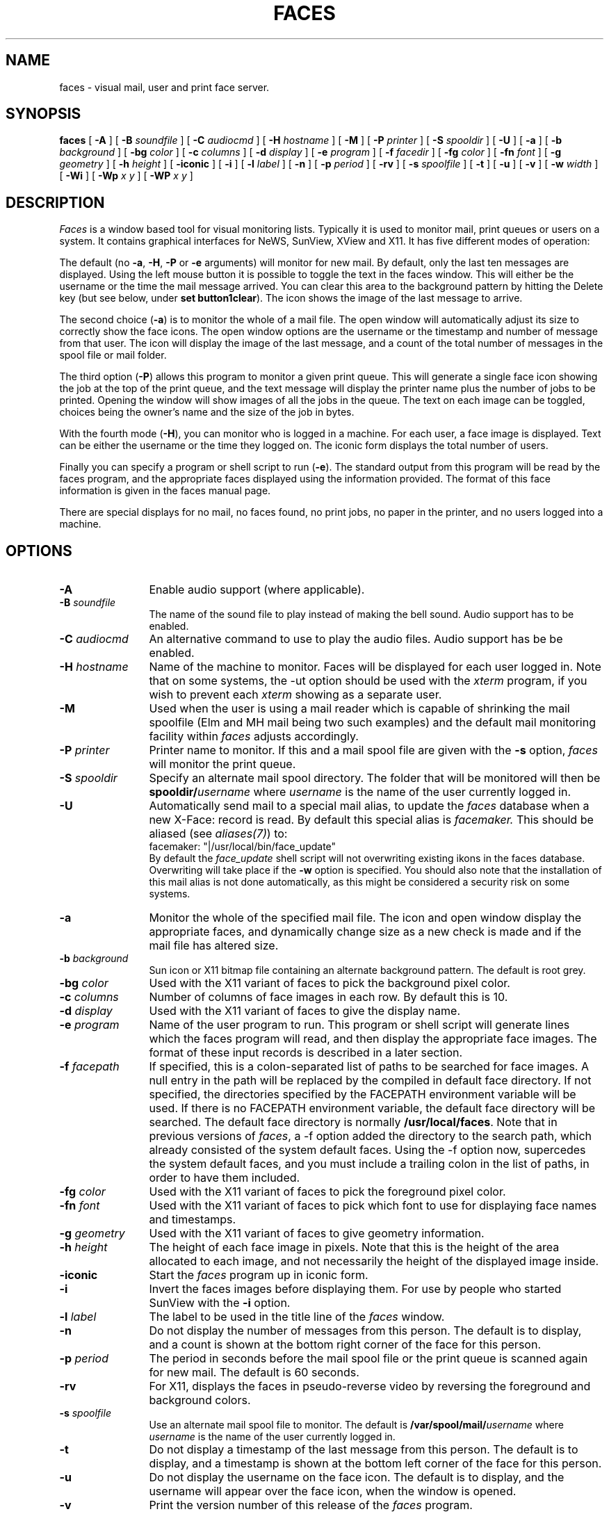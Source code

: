 .\" @(#)faces.man 1.25 91/11/25
.\" tbl faces.man | nroff -man | col -b
.TH FACES 1 "13 November 1991"
.SH NAME
faces \- visual mail, user and print face server.
.SH SYNOPSIS
.B "faces
[
.B \-A
] [
.B \-B
.I soundfile
] [
.B \-C
.I audiocmd
] [
.B \-H
.I hostname
] [
.B \-M
] [
.B \-P
.I printer
] [
.B \-S
.I spooldir
] [
.B \-U
] [
.B \-a
] [
.B \-b
.I background
] [
.B \-bg
.I color
] [
.B \-c
.I columns
] [
.B \-d
.I display
] [
.B \-e
.I program
] [
.B \-f
.I facedir
] [
.B \-fg
.I color
] [
.B \-fn
.I font
] [
.B \-g
.I geometry
] [
.B \-h
.I height
] [
.B \-iconic
] [
.B \-i
] [
.B \-l
.I label
] [
.B \-n
] [
.B \-p
.I period
] [
.B \-rv
] [
.B \-s
.I spoolfile
] [
.B \-t
] [
.B \-u
] [
.B \-v
] [
.B \-w
.I width
] [
.B \-Wi
] [
.B \-Wp
.I x y
] [
.B \-WP
.I x y
]
.SH DESCRIPTION
.I Faces
is a window based tool for visual monitoring lists. Typically it is used to
monitor mail, print queues or users on a system. It contains graphical
interfaces for NeWS, SunView, XView and X11. It has five different modes of
operation:
.PP
The default (no
.BR \-a ,
.BR \-H ,
.BR \-P
or
.B \-e
arguments)
will monitor for new mail. By default, only the last ten
messages are displayed. Using the left mouse button it is possible to
toggle the text in the faces window. This will either be the username
or the time the mail message arrived. You can clear this area to the
background pattern by hitting the Delete key
(but see below, under
.BR "set button1clear" ).
The icon shows the image
of the last message to arrive.
.PP
The second choice
.RB ( \-a )
is to monitor the whole of a mail file. The open window will
automatically adjust its size to correctly show the face icons. The
open window options are the username or the timestamp and number of
message from that user. The icon will display the image of the last
message, and a count of the total number of messages in the spool
file or mail folder.
.PP
The third option
.RB ( \-P )
allows this program to monitor a given print queue.
This will generate a single face icon showing the job at the top of the
print queue, and the text message will display the printer name plus the
number of jobs to be printed. Opening the window will show images of all
the jobs in the queue. The text on each image can be toggled, choices
being the owner's name and the size of the job in bytes.
.PP
With the fourth mode
.RB ( \-H ),
you can monitor who is logged in a machine.
For each user, a face image is displayed. Text can be either the username
or the time they logged on. The iconic form displays the total number of users.
.PP
Finally
you can specify a program or shell script to run
.RB ( \-e ).
The standard output
from this program will be read by the faces program, and the appropriate faces
displayed using the information provided. The format of this face information
is given in the faces manual page.
.PP
There are special displays for no mail, no faces found, no print jobs,
no paper in the printer, and no users logged into a machine.
.SH OPTIONS
.TP 12
.B \-A
Enable audio support (where applicable).
.TP
.BI \-B " soundfile"
The name of the sound file to play instead of making the bell sound. Audio
support has to be enabled.
.TP
.BI \-C " audiocmd"
An alternative command to use to play the audio files. Audio support has be
be enabled.
.TP
.BI \-H " hostname"
Name of the machine to monitor. Faces will be displayed for each user
logged in. Note that on some systems, the -ut option should be used with the
.I xterm
program, if you wish to prevent each
.I xterm
showing as a separate user.
.TP
.B \-M
Used when the user is using a mail reader which is capable of shrinking the
mail spoolfile (Elm and MH mail being two such examples) and the default mail
monitoring facility within
.I faces
adjusts accordingly.
.TP
.BI \-P " printer"
Printer name to monitor. If this and a mail spool file are given with the
.B \-s
option,
.I faces
.\" be consistent, it's italic everywhere else
will monitor the print queue.
.TP
.BI \-S " spooldir"
Specify an alternate mail spool directory. The folder that will be monitored
will then be
.BI spooldir/ username
where
.I username
is the name of the user currently logged in.
.TP
.B \-U
Automatically send mail to a special mail alias, to update the
.I faces
database when a new X\-Face: record is read. By default this special alias
is
.I facemaker.
This should be aliased (see
.IR aliases(7) )
to:
.br
facemaker:	"|/usr/local/bin/face_update"
.br
By default the
.I face_update
shell script will not overwriting existing ikons in the faces database.
Overwriting will take place if the
.B \-w
option is specified.
You should also note that the installation of this mail alias is not done
automatically, as this might be considered a security risk on some systems.
.TP
.B \-a
Monitor the whole of the specified mail file. The icon and open window display
the appropriate faces, and dynamically change size as a new check is made and
if the mail file has altered size.
.TP
.BI \-b " background"
Sun icon or X11 bitmap file
containing an alternate background pattern. The default is
root grey.
.TP
.BI \-bg " color"
Used with the X11 variant of faces to pick the background pixel color.
.TP
.BI \-c " columns"
Number of columns of face images in each row. By default this is 10.
.TP
.BI \-d " display"
Used with the X11 variant of faces to give the display name.
.TP
.BI \-e " program"
Name of the user program to run. This program or shell script will generate
lines which the faces program will read, and then display the appropriate
face images. The format of these input records is described in a later
section.
.TP
.BI \-f " facepath"
If specified, this is a colon-separated list of paths to be searched for
face images.  A null entry in the path will be replaced by the compiled
in default face directory.  If not specified, the directories specified
by the FACEPATH environment variable will be used.  If there is no FACEPATH
environment variable, the default face directory will be searched.
The default face directory is normally
.BR /usr/local/faces .
Note that in previous versions of
.IR faces ,
a -f option added the directory to the search path, which already consisted
of the system default faces. Using the -f option now, supercedes the system
default faces, and you must include a trailing colon in the list of paths,
in order to have them included.
.TP
.BI \-fg " color"
Used with the X11 variant of faces to pick the foreground pixel color.
.TP
.BI \-fn " font"
Used with the X11 variant of faces to pick which font to use for displaying
face names and timestamps.
.TP
.BI \-g " geometry"
Used with the X11 variant of faces to give geometry information.
.TP
.BI \-h " height"
The height of each face image in pixels. Note that this is the height of
the area allocated to each image, and not necessarily the height of the
displayed image inside.
.TP
.B \-iconic
Start the
.I faces
.\" be consistent, it's italic everywhere else
program up in iconic form.
.TP
.B \-i
Invert the faces images before displaying them. For use by people who
started SunView with the
.B \-i
option.
.TP
.BI \-l " label"
The label to be used in the title line of the
.I faces
window.
.TP
.B \-n
Do not display the number of messages from this person. The default is to
display, and a count is shown at the bottom right corner of the face for
this person.
.TP
.BI \-p " period"
The period in seconds before the mail spool file or the print queue is
scanned again for new mail. The default is 60 seconds.
.TP
.BI \-rv
For X11, displays the faces in pseudo-reverse video by reversing the
foreground and background colors.
.TP
.BI \-s " spoolfile"
Use an alternate mail spool file to monitor. The default is
.BI /var/spool/mail/ username
where
.I username
is the name of the user currently logged in.
.TP
.B \-t
Do not display a timestamp of the last message from this person. The
default is to display, and a timestamp is shown at the bottom left
corner of the face for this person.
.TP
.B \-u
Do not display the username on the face icon. The default is to display,
and the username will appear over the face icon, when the window is
opened.
.TP
.B \-v
Print the version number of this release of the
.I faces
.\" be consistent, it's italic everywhere else
program.
.TP
.BI \-w " width"
The width of each face image in pixels. Note that this is the width of
the area allocated to each image, and not necessarily the width of the
displayed image inside.
.TP
.B \-Wi
Start the
.I faces
.\" be consistent, it's italic everywhere else
program up in iconic form. SunView automatically uses this flag, but the
NeWS version will also.
.TP
.BI \-Wp " x y"
Start the open window position at
.I x y
.TP
.BI \-WP " x y"
Start the icon position at
.I x y
.SH AUDIO SUPPORT
.I Faces
is capable of playing sounds for each user when monitoring for new mail.
Audio support needs to be enabled, and there must be a face.au file
present for that user (see FACE FORMATS below). A special command is used
to play the sounds. This can be overridden by a command line option or an
X resource.
.SH "FACE FORMATS"
There is a special faces directory containing a multi-level hierarchy,
which by default is
.IR /usr/local/faces .
The first few levels are the machine name, where each part of the machine
name is at a separate level. One level below this is the user name, and one
level below that is the actual face image, which can be stored in four formats.
If the file is named
.I 48x48x1
then it is a Blit ikon, if it is called
.I sun.icon
then the image is stored in Sun icon format, if the file is named
.I face.xbm
then it is an X11 xbm formatted image, and if the file is called 
.I face.ps
then it contains executable NeWS code. Multiple formats can be stored
in the same username directory, and the one used will depend upon which
graphics interface is currently being used.
.PP
For example, the
.I face.xbm
file for user
.I joe
at host
.I machine.att.com
would be stored in the hierarchy:
.br
.I /com/att/machine/joe/face.xbm
.PP
It is also possible to store audio files in the faces directory. These files
are called face.au, and should be stored under the appropriate user directory.
.PP
To access the face for the mail name
.I machine.dom.ain!uid
take the result of the first successful open from the following list of files
(where $DIR represents iteration over the list of directories in FACEPATH):
.RS 6
$DIR/ain/dom/machine/uid/iconname
.br
$DIR/ain/dom/uid/iconname
.br
$DIR/ain/uid/iconname
.br
$DIR/MISC/uid/iconname
.br
$DIR/ain/dom/machine/unknown/iconname
.br
$DIR/ain/dom/unknown/iconname
.br
$DIR/ain/unknown/iconname
.br
$DIR/MISC/unknown/iconname
.RE
If the
.B \-f
argument is specified the given directory is searched instead of
.IR /usr/local/faces .
The iconname above, consists of the following choices, in the given order:
.TS
r1 c1 l1 l1 l1 l1 .
NeWS	\-	face.ps,	sun.icon,	48x48x1,	face.xbm
SunView	\-	sun.icon,	48x48x1,	face.xbm
X11	\-	face.xbm,	sun.icon,	48x48x1
.TE
Domain names are now fully supported. For example, if mail arrives from
.I foo@a.b.c
then
.I faces
will use the directories
.IR c/b/a ,
.I c/b
and
.I c
for the machine name.
The directory
.I MISC
hold faces for generic users such as
.I root
and
.I uucp.
If the faces directory hierarchy is not found, then a blank face image
will be used.
.PP
Faces information is administered by a pair of ASCII files in the faces
directory that associate related machines and faces. The machine table
.I machine.tab
attaches machines to communities; the line
.RS 6
stard=sunaus
.RE
puts the machine
.I stard
in community
.I sunaus.
The machine table may be used to alias entire communities; the line
.RS 6
wseng.sun.com=eng.sun.com
.RE
will cause the
.I wseng.sun.com
domain to be mapped to the
.I eng.sun.com
community. The people table associates a community/alias pair, with a
real username.
.RS 6
sunaus/rburridge=richb
.RE
causes the alias
.I rburridge
to be translated into the real username
.I richb
for the community
.I sunaus
.PP
Note that you still need to use
.I mailtool
or some other mail reading utility to actually read the mail that this program
monitors;
.I faces
simply displays who the mail is from.
.PP
When new mail arrives,
.I faces
.\" be consistent, it's italic everywhere else
will beep and flash appropriately, depending upon the set parameters in
the user's
faces startup
file.
This is looked for in the user's home directory; first the file
.I .facesrc
is tried, and if that file is not found,
.I .mailrc
is looked for.  The file, if found, will be examined for lines in the
following form:
.TP
.BI "set bell = " number
Give the number of times
.I faces
will ring the bell when new mail arrives.
.TP
.BI "set flash = " number
Give the number of times
.I faces
will flash the window when new mail arrives.
.TP
.B "set raise"
.I faces
will raise the window when new mail arrives.
.TP
.B "set lower"
.I faces
will lower the window when there is no mail left in the monitored spoolfile.
.TP
.B "set button1clear"
For those who liked the behaviour of previous versions of
.IR faces ,
this causes button 1 to clear the window (like typing Delete).
The ``toggling'' function of button 1 is moved to button 2
if this option is set.
If you are using the X11 version, these parameters may be set via your X
resources rather than the faces startup file.
See the
.B "X DEFAULTS"
section for more details.
.PP
If you are using the NeWS version and creating face images of the
.I face.ps
form, then the following points should be noted:
All graphics operations should be performed on the unit square; and
the final image will be translated to a 64 x 64 square image at
the appropriate position in the faces display.
.PP
If you are using the
.B \-e
option, then the user program or shell script needs to generate a set
of records which are interpreted by the
.I faces
program. The first record should be in the following fixed format, beginning
at column 1:
.RS 6
Cols=mm Rows=nn
.RE
where mm is the size in columns for the faces window and icon, and
nn is the size in rows. A window will be generated with these dimensions.
.PP
This record is followed by the face information records. These records can
have upto six fields, each one TAB separated. As well as providing the
username and hostname, there are four other fields which can be filled in,
which denote what is displayed on the left or the right sides of the bottom
area of each face image in the normal display and the alternate display
(normally selectable by clicking the left mouse button).
.PP
The fields are:
.PP
.RS 6
username
.br
hostname
.br
normal left
.br
normal right
.br
alternate left
.br
alternate right
.RE
.PP
Any of these fields may be left blank. There are also four special usernames,
which will display the appropriate standard icons. These are
.B "NOMAIL, NOPAPER, NOPRINT "
and
.B "NOUSERS."
.PP
There can also be one optional information record for the faces icon display.
This uses the first four of these fields, and if this record is present, it
should be before the Cols record. If not present, then the icon will contain
the same display and text as the last window unformation record.
.SH XFACE SUPPORT
.I Faces
is capable of recognising a compressed face image in the mail message header.
It uses special X-Face: lines to do this. It is very simple to add your
compressed face image to a mail header.
.LP
The following method works for Berkeley Mail (aka /usr/ucb/mail), Open
Windows mailtool and mush. It probably works for others too.
.LP
It is suggested that each user store the compressed image (generated by
.I compface
) in a file called
.I .face
in their home directory. See the compface manual page for more information
on how to generate the compressed face image. The first line should have the
X-Face: prepended; second and subsequent lines should have a preceding tab,
and there should be a trailing blank line. Here is a typical
.I .face file:
.LP
.sp 0.5
.nf
X-Face: *7O.<19S{MCsaxxe=iCc*y5!i:>e,K40m^btp"<`~gNx5>o?eJMzUng=j]%KybY
	\/VaZ/3a4pD%#rGu7D<M$.TDpaDN8#8eJC&^^&Mr]@~}Pa,*F-ePrMg5.}e,,bu
	qROdT{Vzn{!ouXy.&*#V#Q&Zf7a8lX2Kb}"$UT^VhnsJ?){wFU5r+,duO>4@L
.sp 1.5
.fi
Each user should add the line:
.LP
.sp 0.5 
.nf
set sendmail=/usr/local/bin/faces.sendmail
.sp 1.5
.fi 
to their
.I ~/.mailrc
file, where
.I /usr/local/bin
is the directory where your
.I faces
binaries were installed.
.LP 
A similar method exists with the Elm mailer. The user's compressed face
image should be setup in a
.I ~/.face
file, but without the initial "X-Face:", and leading spaces removed from
each line. There is also no trailing blank line. Here's an example:
.LP
.sp 0.5
.nf
*7O.<19S{MCsaxxe=iCc*y5!i:>e,K40m^btp"<`~gNx5>o?eJMzUng=j]%KybY
\/VaZ/3a4pD%#rGu7D<M$.TDpaDN8#8eJC&^^&Mr]@~}Pa,*F-ePrMg5.}e,,bu
qROdT{Vzn{!ouXy.&*#V#Q&Zf7a8lX2Kb}"$UT^VhnsJ?){wFU5r+,duO>4@L
.sp 1.5
.fi 
To automatically include this into a header into an Elm mail message, just
add the following line to your .elm/elmheaders file:
.LP
.sp 0.5
.nf 
X-Face: `cat $HOME/.face`
.sp 1.5
.fi
.SH X DEFAULTS
.PP
The X11 and XView versions of
.I faces
uses the following resources:
.TP 4
.B audioCommand
The name of the command to use to play audio files.
.PP
.TP 4
.B audioSupport
Enable audio support (where applicable).
.PP
.TP 4
.B background
The window's background color.
The default value is \fIwhite\fP.
.PP
.TP 4
.B backgroundPixmap
The pixel map to use for tiling the background of the faces window or icon.
The default value is the default X11 root background pattern.
.PP
.TP 4
.B bell
The number of times to ring the bell when new mail arrives.
.PP
.TP 4
.B bellAudioFile
The name of an audio file to play instead of sounding the bell.
.PP
.TP 4
.B button1clear
A boolean (default: false), if set, causes faces to revert to the
old button behavior, namely, button 1 clears the window, and
button two toggles the display.
.PP
.TP 4
.B displayHostname
A boolean (default: false), if set, causes faces to display the hostname
rather than the username if the icon represents a username rather than a
hostname.
.PP
.TP 4
.B flash
Give the number of times
to flash the window when new mail arrives.
.PP
.TP 4
.B font
The text font.  The default value is \fIfixed\fP.
.PP
.TP 4
.B foreground
The foreground color.  The default value is \fIblack\fP.
.PP
.TP 4 
.B "geometry (class Geometry)
The size and location of the faces window.
.PP
.TP 4 
.B "iconGeometry (class Geometry)
The size and location of the faces window.
.PP
.TP 4 
.B raise
A boolean (default: false), if true caused
.i faces
to raise it's window when new mail arrives.
.PP
.TP 4
.B lower
A boolean (default: false), if true causes
.i faces
to lower it's window when there is no mail left in the monitored spoolfile.
.SH "SEE ALSO"
mail(1), elm(1), mush(1), aliases(7).
.SH FILES
.TP 30
.B /var/spool/mail
directory for system mailboxes
.\" this shouldn't be mentioned here, as faces doesn't use it
.\".TP
.\".B /.face
.\"the users compressed face image
.TP
.B $HOME/.facesrc
faces startup file
.TP
.B $HOME/.mailrc
mail startup file (examined if .facesrc
doesn't exist)
.TP
.B /usr/local/faces
main directory containing the face icons.
.TP
.B /usr/local/faces/people.tab
people/file equivalences
.TP
.B /usr/local/faces/machine.tab
machine/community equivalences
.SH ENVIRONMENT VARIABLES
.TP 15
.B DISPLAY
The X11 server to be used by the XView or X11 faces program to display
the face icons on.
.TP
.B FACEDEFAULTS
Name of the file containing the X resource information for
.I faces.
.TP
.B FACEPATH
A colon separated list of directory paths to search for machine/user
face icons.
.TP
.B HOME
The home directory of the current user.  Used to locate the .facesrc or .mailrc
file.
.TP
.B MAIL
The complete pathname of the mail spool file to monitor.
.TP
.B WINDOW_PARENT
Used to verify that the program is executing under a valid SunView environment.
.SH HISTORY
.I faces
is based on the Bell Labs Edition 8 program
.IR vismon(9) .
This program is not derived from
.I vismon
source.
.SH BUGS
The machine and people table lookup is hopelessly inefficient and
will need to be improved as the faces database gets larger.
.SH AUTHOR
.TS
l r1 l .
Rich Burridge,	Internet:	richb@Aus.Sun.COM
PHONE: +61 2 413 2666	ACSnet:	richb@sunaus.sun.oz.au
.TE
